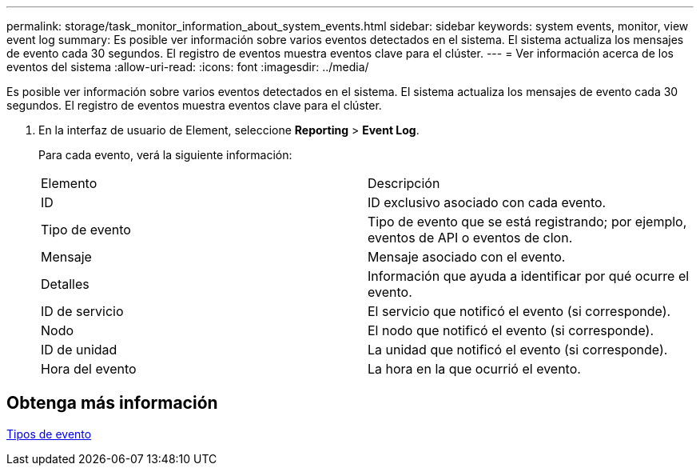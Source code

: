 ---
permalink: storage/task_monitor_information_about_system_events.html 
sidebar: sidebar 
keywords: system events, monitor, view event log 
summary: Es posible ver información sobre varios eventos detectados en el sistema. El sistema actualiza los mensajes de evento cada 30 segundos. El registro de eventos muestra eventos clave para el clúster. 
---
= Ver información acerca de los eventos del sistema
:allow-uri-read: 
:icons: font
:imagesdir: ../media/


[role="lead"]
Es posible ver información sobre varios eventos detectados en el sistema. El sistema actualiza los mensajes de evento cada 30 segundos. El registro de eventos muestra eventos clave para el clúster.

. En la interfaz de usuario de Element, seleccione *Reporting* > *Event Log*.
+
Para cada evento, verá la siguiente información:

+
|===


| Elemento | Descripción 


 a| 
ID
 a| 
ID exclusivo asociado con cada evento.



 a| 
Tipo de evento
 a| 
Tipo de evento que se está registrando; por ejemplo, eventos de API o eventos de clon.



 a| 
Mensaje
 a| 
Mensaje asociado con el evento.



 a| 
Detalles
 a| 
Información que ayuda a identificar por qué ocurre el evento.



 a| 
ID de servicio
 a| 
El servicio que notificó el evento (si corresponde).



 a| 
Nodo
 a| 
El nodo que notificó el evento (si corresponde).



 a| 
ID de unidad
 a| 
La unidad que notificó el evento (si corresponde).



 a| 
Hora del evento
 a| 
La hora en la que ocurrió el evento.

|===




== Obtenga más información

xref:reference_monitor_event_types.adoc[Tipos de evento]
